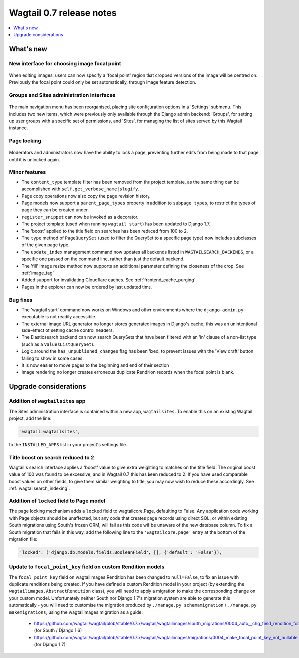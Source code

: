 =========================
Wagtail 0.7 release notes
=========================

.. contents::
    :local:
    :depth: 1


What's new
==========

New interface for choosing image focal point
~~~~~~~~~~~~~~~~~~~~~~~~~~~~~~~~~~~~~~~~~~~~

.. figure:: ../_static/images/focal-point-adjustment.jpg
    :width: 332px
    :height: 353px

When editing images, users can now specify a 'focal point' region that cropped versions of the image will be centred on. Previously the focal point could only be set automatically, through image feature detection.


Groups and Sites administration interfaces
~~~~~~~~~~~~~~~~~~~~~~~~~~~~~~~~~~~~~~~~~~

.. figure:: ../_static/images/editor-management.png
    :width: 696px

The main navigation menu has been reorganised, placing site configuration options in a 'Settings' submenu. This includes two new items, which were previously only available through the Django admin backend: 'Groups', for setting up user groups with a specific set of permissions, and 'Sites', for managing the list of sites served by this Wagtail instance.


Page locking
~~~~~~~~~~~~

.. figure:: ../_static/images/page-locking.png
    :width: 696px

Moderators and administrators now have the ability to lock a page, preventing further edits from being made to that page until it is unlocked again.


Minor features
~~~~~~~~~~~~~~

* The ``content_type`` template filter has been removed from the project template, as the same thing can be accomplished with ``self.get_verbose_name|slugify``.
* Page copy operations now also copy the page revision history.
* Page models now support a ``parent_page_types`` property in addition to ``subpage types``, to restrict the types of page they can be created under.
* ``register_snippet`` can now be invoked as a decorator.
* The project template (used when running ``wagtail start``) has been updated to Django 1.7.
* The 'boost' applied to the title field on searches has been reduced from 100 to 2.
* The ``type`` method of ``PageQuerySet`` (used to filter the QuerySet to a specific page type) now includes subclasses of the given page type.
* The ``update_index`` management command now updates all backends listed in ``WAGTAILSEARCH_BACKENDS``, or a specific one passed on the command line, rather than just the default backend.
* The 'fill' image resize method now supports an additional parameter defining the closeness of the crop. See :ref:`image_tag`
* Added support for invalidating Cloudflare caches. See :ref:`frontend_cache_purging`
* Pages in the explorer can now be ordered by last updated time.

Bug fixes
~~~~~~~~~

* The 'wagtail start' command now works on Windows and other environments where the ``django-admin.py`` executable is not readily accessible.
* The external image URL generator no longer stores generated images in Django's cache; this was an unintentional side-effect of setting cache control headers.
* The Elasticsearch backend can now search QuerySets that have been filtered with an 'in' clause of a non-list type (such as a ``ValuesListQuerySet``).
* Logic around the ``has_unpublished_changes`` flag has been fixed, to prevent issues with the 'View draft' button failing to show in some cases.
* It is now easier to move pages to the beginning and end of their section
* Image rendering no longer creates erroneous duplicate Rendition records when the focal point is blank.


Upgrade considerations
======================

Addition of ``wagtailsites`` app
~~~~~~~~~~~~~~~~~~~~~~~~~~~~~~~~

The Sites administration interface is contained within a new app, ``wagtailsites``. To enable this on an existing Wagtail project, add the line:

.. code-block:: python

    'wagtail.wagtailsites',

to the ``INSTALLED_APPS`` list in your project's settings file.


Title boost on search reduced to 2
~~~~~~~~~~~~~~~~~~~~~~~~~~~~~~~~~~

Wagtail's search interface applies a 'boost' value to give extra weighting to matches on the title field. The original boost value of 100 was found to be excessive, and in Wagtail 0.7 this has been reduced to 2. If you have used comparable boost values on other fields, to give them similar weighting to title, you may now wish to reduce these accordingly. See :ref:`wagtailsearch_indexing`.


Addition of ``locked`` field to Page model
~~~~~~~~~~~~~~~~~~~~~~~~~~~~~~~~~~~~~~~~~~

The page locking mechanism adds a ``locked`` field to wagtailcore.Page, defaulting to False. Any application code working with Page objects should be unaffected, but any code that creates page records using direct SQL, or within existing South migrations using South's frozen ORM, will fail as this code will be unaware of the new database column. To fix a South migration that fails in this way, add the following line to the ``'wagtailcore.page'`` entry at the bottom of the migration file:

.. code-block:: python

  'locked': ('django.db.models.fields.BooleanField', [], {'default': 'False'}),


Update to ``focal_point_key`` field on custom Rendition models
~~~~~~~~~~~~~~~~~~~~~~~~~~~~~~~~~~~~~~~~~~~~~~~~~~~~~~~~~~~~~~

The ``focal_point_key`` field on wagtailimages.Rendition has been changed to ``null=False``, to fix an issue with duplicate renditions being created. If you have defined a custom Rendition model in your project (by extending the ``wagtailimages.AbstractRendition`` class), you will need to apply a migration to make the corresponding change on your custom model. Unfortunately neither South nor Django 1.7's migration system are able to generate this automatically - you will need to customise the migration produced by ``./manage.py schemamigration`` / ``./manage.py makemigrations``, using the wagtailimages migration as a guide:

 - https://github.com/wagtail/wagtail/blob/stable/0.7.x/wagtail/wagtailimages/south_migrations/0004_auto__chg_field_rendition_focal_point_key.py (for South / Django 1.6)
 - https://github.com/wagtail/wagtail/blob/stable/0.7.x/wagtail/wagtailimages/migrations/0004_make_focal_point_key_not_nullable.py (for Django 1.7)
